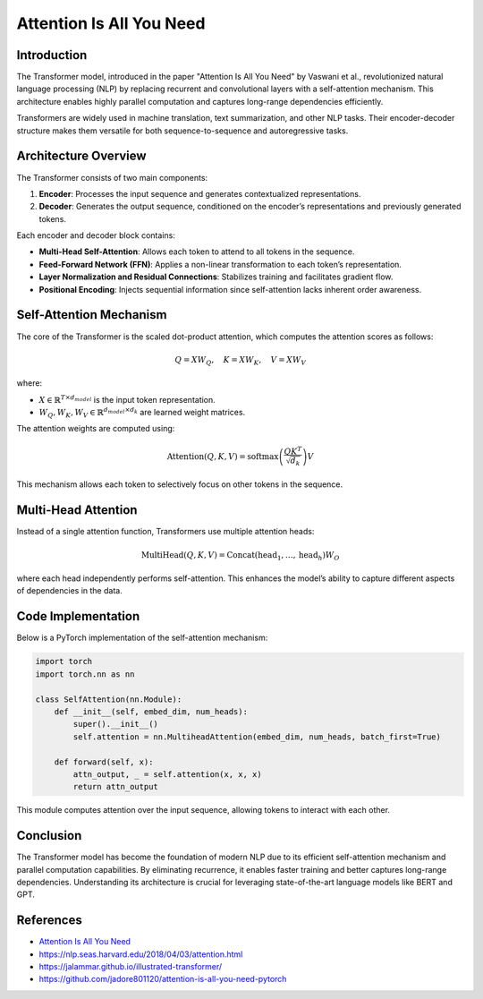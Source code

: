 Attention Is All You Need
======================================

Introduction
-------------
The Transformer model, introduced in the paper "Attention Is All You Need" by Vaswani et al., revolutionized natural language processing (NLP) by replacing recurrent and convolutional layers with a self-attention mechanism. This architecture enables highly parallel computation and captures long-range dependencies efficiently.

Transformers are widely used in machine translation, text summarization, and other NLP tasks. Their encoder-decoder structure makes them versatile for both sequence-to-sequence and autoregressive tasks.

Architecture Overview
----------------------
The Transformer consists of two main components:

1. **Encoder**: Processes the input sequence and generates contextualized representations.
2. **Decoder**: Generates the output sequence, conditioned on the encoder’s representations and previously generated tokens.

Each encoder and decoder block contains:

- **Multi-Head Self-Attention**: Allows each token to attend to all tokens in the sequence.
- **Feed-Forward Network (FFN)**: Applies a non-linear transformation to each token’s representation.
- **Layer Normalization and Residual Connections**: Stabilizes training and facilitates gradient flow.
- **Positional Encoding**: Injects sequential information since self-attention lacks inherent order awareness.

Self-Attention Mechanism
-------------------------
The core of the Transformer is the scaled dot-product attention, which computes the attention scores as follows:

.. math::
   
   Q = XW_Q, \quad K = XW_K, \quad V = XW_V

where:

- :math:`X \in \mathbb{R}^{T \times d_{model}}` is the input token representation.
- :math:`W_Q, W_K, W_V \in \mathbb{R}^{d_{model} \times d_k}` are learned weight matrices.

The attention weights are computed using:

.. math::
   \text{Attention}(Q, K, V) = \text{softmax}\left(\frac{QK^T}{\sqrt{d_k}}\right)V

This mechanism allows each token to selectively focus on other tokens in the sequence.

Multi-Head Attention
---------------------
Instead of a single attention function, Transformers use multiple attention heads:

.. math::
   \text{MultiHead}(Q, K, V) = \text{Concat}(\text{head}_1, \dots, \text{head}_h)W_O

where each head independently performs self-attention. This enhances the model’s ability to capture different aspects of dependencies in the data.

Code Implementation
--------------------
Below is a PyTorch implementation of the self-attention mechanism:

.. code-block:: python

   import torch
   import torch.nn as nn

   class SelfAttention(nn.Module):
       def __init__(self, embed_dim, num_heads):
           super().__init__()
           self.attention = nn.MultiheadAttention(embed_dim, num_heads, batch_first=True)
       
       def forward(self, x):
           attn_output, _ = self.attention(x, x, x)
           return attn_output

This module computes attention over the input sequence, allowing tokens to interact with each other.

Conclusion
-----------
The Transformer model has become the foundation of modern NLP due to its efficient self-attention mechanism and parallel computation capabilities. By eliminating recurrence, it enables faster training and better captures long-range dependencies. Understanding its architecture is crucial for leveraging state-of-the-art language models like BERT and GPT.

References
------------
- `Attention Is All You Need <https://arxiv.org/pdf/1706.03762>`_
- https://nlp.seas.harvard.edu/2018/04/03/attention.html
- https://jalammar.github.io/illustrated-transformer/
- https://github.com/jadore801120/attention-is-all-you-need-pytorch
